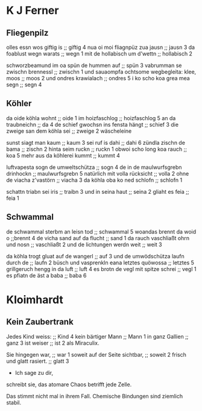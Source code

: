 * K J Ferner
** Fliegenpilz
   olles essn wos giftig is ;; giftig 4
   nua oi moi fliagnpüz zua jausn ;; jausn 3
   da foablust wegn warats ;; wegn 1
   mit de hollabisch um d'wettn ;; hollabisch 2
   
   schworzbeamund
   im oa spün de hummen auf ;; spün 3
   vabrumman se zwischn brennessl ;; zwischn 1
   und sauaompfa  
   ochtsome wegbegleita: klee, moos ;; moos 2
   und ondres krawialach ;; ondres 5
   i ko scho koa grea mea segn ;; segn 4

** Köhler
   da oide köhla wohnt ;; oide 1
   im hoizfaschlog ;; hoizfaschlog 5
   an da traubneichn ;; da 4
   de schief gwochsn ins fensta hängt ;; schief 3
   die zweige san dem köhla sei ;; zweige 2
   wäscheleine
   
   sunst siagt man kaum ;; kaum 3
   sei ruf is dahi ;; dahi 6
   zündla zischn de bama ;; zischn 2
   hinta seim ruckn ;; ruckn 1
   obwoi scho long koa rauch ;; koa 5
   mehr aus da köhlerei kummt ;; kummt 4

   luftvapesta sogn de umweltschütza ;; sogn 4
   de in de maulwurfsgrebn drinhockn ;;  maulwurfsgrebn 5
   natürlich mit volla rücksicht ;; volla 2
   ohne de viacha z'vastörn ;; viacha 3
   da köhla oba ko ned schlofn ;; schlofn 1

   schattn triabn sei iris ;; traibn 3
   und in seina haut ;; seina 2
   gliaht es feia ;; feia 1

** Schwammal
   de schwammal sterbm an leisn tod ;; schwammal 5
   woandas brennt da woid o ;;brennt 4
   de vicha sand auf da flucht ;; sand 1
   da rauch vaschliaßt ohrn und nosn ;; vaschliaßt 2
   und de lichtungen werdn weit ;; weit 3
   
   da köhla trogt gluat auf de wangerl ;; auf 3
   und de umwödschütza laufn durch de ;; laufn 2
   büsch
   und vasprenkln eana letztes quöwossa ;; letztes 5
   grillgeruch hengg in da luft ;; luft 4
   es brotn de vegl mit spitze schrei ;; vegl 1
   es pfiatn de äst a baba ;; baba 6
   
* Kloimhardt
** Kein Zaubertrank
  Jedes Kind weiss: ;; Kind 4
  kein bärtiger Mann ;; Mann 1
  in ganz Gallien ;; ganz 3
  ist weiser ;; ist 2
  als Miraculix.

  Sie hingegen war, ;; war 1
  soweit auf der Seite sichtbar, ;; soweit 2
  frisch
  und glatt rasiert. ;; glatt 3
  - Ich sage zu dir,
  schreibt sie,
  das atomare Chaos
  betrifft jede Zelle.

  Das stimmt nicht mal in ihrem Fall.
  Chemische Bindungen
  sind ziemlich stabil.
